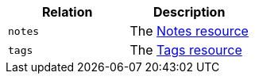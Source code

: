 |===
|Relation|Description

|`+notes+`
|The <<resources-notes,Notes resource>>

|`+tags+`
|The <<resources-tags,Tags resource>>

|===